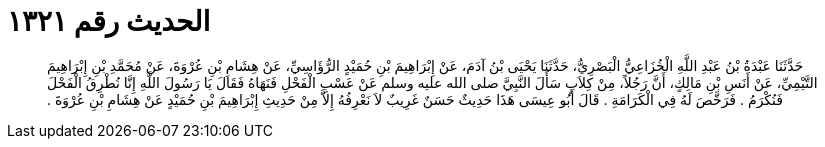 
= الحديث رقم ١٣٢١

[quote.hadith]
حَدَّثَنَا عَبْدَةُ بْنُ عَبْدِ اللَّهِ الْخُزَاعِيُّ الْبَصْرِيُّ، حَدَّثَنَا يَحْيَى بْنُ آدَمَ، عَنْ إِبْرَاهِيمَ بْنِ حُمَيْدٍ الرُّؤَاسِيِّ، عَنْ هِشَامِ بْنِ عُرْوَةَ، عَنْ مُحَمَّدِ بْنِ إِبْرَاهِيمَ التَّيْمِيِّ، عَنْ أَنَسِ بْنِ مَالِكٍ، أَنَّ رَجُلاً، مِنْ كِلاَبٍ سَأَلَ النَّبِيَّ صلى الله عليه وسلم عَنْ عَسْبِ الْفَحْلِ فَنَهَاهُ فَقَالَ يَا رَسُولَ اللَّهِ إِنَّا نُطْرِقُ الْفَحْلَ فَنُكْرَمُ ‏.‏ فَرَخَّصَ لَهُ فِي الْكَرَامَةِ ‏.‏ قَالَ أَبُو عِيسَى هَذَا حَدِيثٌ حَسَنٌ غَرِيبٌ لاَ نَعْرِفُهُ إِلاَّ مِنْ حَدِيثِ إِبْرَاهِيمَ بْنِ حُمَيْدٍ عَنْ هِشَامِ بْنِ عُرْوَةَ ‏.‏